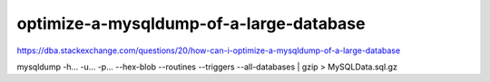 =================================================
optimize-a-mysqldump-of-a-large-database
=================================================


https://dba.stackexchange.com/questions/20/how-can-i-optimize-a-mysqldump-of-a-large-database



mysqldump -h... -u... -p... --hex-blob --routines --triggers --all-databases | gzip > MySQLData.sql.gz

